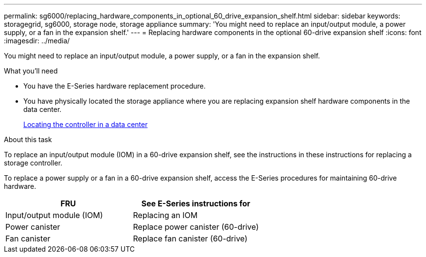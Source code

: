 ---
permalink: sg6000/replacing_hardware_components_in_optional_60_drive_expansion_shelf.html
sidebar: sidebar
keywords: storagegrid, sg6000, storage node, storage appliance 
summary: 'You might need to replace an input/output module, a power supply, or a fan in the expansion shelf.'
---
= Replacing hardware components in the optional 60-drive expansion shelf
:icons: font
:imagesdir: ../media/

[.lead]
You might need to replace an input/output module, a power supply, or a fan in the expansion shelf.

.What you'll need

* You have the E-Series hardware replacement procedure.
* You have physically located the storage appliance where you are replacing expansion shelf hardware components in the data center.
+
xref:locating_controller_in_data_center.adoc[Locating the controller in a data center]

.About this task

To replace an input/output module (IOM) in a 60-drive expansion shelf, see the instructions in these instructions for replacing a storage controller.

To replace a power supply or a fan in a 60-drive expansion shelf, access the E-Series procedures for maintaining 60-drive hardware.

[options="header"]
|===
| FRU| See E-Series instructions for
a|
Input/output module (IOM)
a|
Replacing an IOM
a|
Power canister
a|
Replace power canister (60-drive)
a|
Fan canister
a|
Replace fan canister (60-drive)
|===
